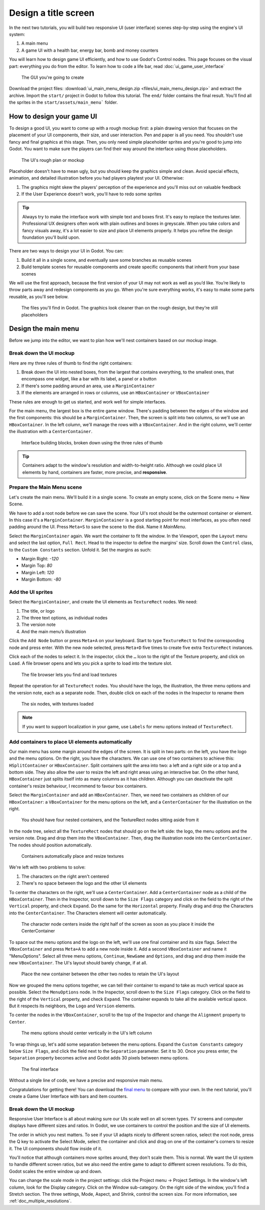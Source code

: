 .. _doc_ui_main_menu:

Design a title screen
=====================

In the next two tutorials, you will build two responsive UI (user interface)
scenes step-by-step using the engine's UI system:

1. A main menu
2. A game UI with a health bar, energy bar, bomb and money counters

You will learn how to design game UI efficiently, and how to use Godot's
Control nodes. This page focuses on the visual part: everything you do
from the editor. To learn how to code a life bar,
read :doc:`ui_game_user_interface`


.. figure:: img/ui_main_menu_design_final_result.png

   The GUI you're going to create

Download the project files: :download:`ui_main_menu_design.zip
<files/ui_main_menu_design.zip>` and extract the archive. Import the ``start/``
project in Godot to follow this tutorial. The ``end/`` folder contains the
final result. You'll find all the sprites in the ``start/assets/main_menu```
folder.

.. note:

    Read the :doc:`ui_introduction_to_the_ui_system` first to learn how Godot’s UI system works

How to design your game UI
--------------------------

To design a good UI, you want to come up with a rough mockup first: a
plain drawing version that focuses on the placement of your UI
components, their size, and user interaction. Pen and paper is all you
need. You shouldn't use fancy and final graphics at this stage. Then,
you only need simple placeholder sprites and you're good to jump into
Godot. You want to make sure the players can find their way around the
interface using those placeholders.

.. figure:: img/ui_design_rough.png

   The UI's rough plan or mockup

Placeholder doesn't have to mean ugly, but you should keep the graphics
simple and clean. Avoid special effects, animation, and detailed
illustration before you had players playtest your UI. Otherwise:

1. The graphics might skew the players' perception of the experience and
   you'll miss out on valuable feedback
2. If the User Experience doesn't work, you'll have to redo some sprites

.. tip::

    Always try to make the interface work with simple text and
    boxes first. It's easy to replace the textures later. Professional UX
    designers often work with plain outlines and boxes in greyscale. When
    you take colors and fancy visuals away, it's a lot easier to size and
    place UI elements properly. It helps you refine the design foundation
    you'll build upon.

There are two ways to design your UI in Godot. You can:

1. Build it all in a single scene, and eventually save some branches as
   reusable scenes
2. Build template scenes for reusable components and create specific
   components that inherit from your base scenes

We will use the first approach, because the first version of your UI may
not work as well as you’d like. You’re likely to throw parts away and
redesign components as you go. When you're sure everything works, it's
easy to make some parts reusable, as you'll see below.

.. figure:: img/ui_main_menu_placeholder_assets.png

   The files you'll find in Godot. The graphics look cleaner than on the
   rough design, but they're still placeholders

Design the main menu
--------------------

Before we jump into the editor, we want to plan how we'll nest
containers based on our mockup image.

Break down the UI mockup
~~~~~~~~~~~~~~~~~~~~~~~~

Here are my three rules of thumb to find the right containers:

1. Break down the UI into nested boxes, from the largest that contains
   everything, to the smallest ones, that encompass one widget, like a
   bar with its label, a panel or a button
2. If there's some padding around an area, use a ``MarginContainer``
3. If the elements are arranged in rows or columns, use an
   ``HBoxContainer`` or ``VBoxContainer``

These rules are enough to get us started, and work well for simple
interfaces.

For the main menu, the largest box is the entire game window. There's
padding between the edges of the window and the first components: this
should be a ``MarginContainer``. Then, the screen is split into two
columns, so we'll use an ``HBoxContainer``. In the left column, we'll
manage the rows with a ``VBoxContainer``. And in the right column, we'll
center the illustration with a ``CenterContainer``.

.. figure:: img/ui_mockup_break_down.png

   Interface building blocks, broken down using the three rules of thumb

.. tip::

    Containers adapt to the window's resolution and width-to-height
    ratio. Although we could place UI elements by hand, containers are
    faster, more precise, and **responsive**.

Prepare the Main Menu scene
~~~~~~~~~~~~~~~~~~~~~~~~~~~

Let's create the main menu. We'll build it in a single scene. To create
an empty scene, click on the Scene menu -> New Scene.

We have to add a root node before we can save the scene. Your UI's root
should be the outermost container or element. In this case it's a
``MarginContainer``. ``MarginContainer`` is a good starting point for
most interfaces, as you often need padding around the UI. Press
``Meta+S`` to save the scene to the disk. Name it *MainMenu*.

Select the ``MarginContainer`` again. We want the container to fit the 
window. In the Viewport, open the ``Layout`` menu and select the last 
option, ``Full Rect``. Head to the inspector to define the margins' size.
Scroll down the ``Control`` class, to the ``Custom Constants`` section. 
Unfold it. Set the margins as such:

-  Margin Right: *-120*
-  Margin Top: *80*
-  Margin Left: *120*
-  Margin Bottom: *-80*

Add the UI sprites
~~~~~~~~~~~~~~~~~~

Select the ``MarginContainer``, and create the UI elements as
``TextureRect`` nodes. We need:

1. The title, or logo
2. The three text options, as individual nodes
3. The version note
4. And the main menu’s illustration

Click the ``Add Node`` button or press ``Meta+A`` on your keyboard.
Start to type ``TextureRect`` to find the corresponding node and press
enter. With the new node selected, press ``Meta+D`` five times to
create five extra ``TextureRect`` instances.

Click each of the nodes to select it. In the inspector, click the ``…``
Icon to the right of the Texture property, and click on ``Load``. A file
browser opens and lets you pick a sprite to load into the texture slot.

.. figure:: img/ui_texturerect_load_texture.png

   The file browser lets you find and load textures

Repeat the operation for all ``TextureRect`` nodes. You should have the
logo, the illustration, the three menu options and the version note,
each as a separate node. Then, double click on each of the nodes in the
Inspector to rename them

.. figure:: img/ui_main_menu_6_texturerect_nodes.png

   The six nodes, with textures loaded

.. note::

    If you want to support localization in your game, use
    ``Labels`` for menu options instead of ``TextureRect``.

Add containers to place UI elements automatically
~~~~~~~~~~~~~~~~~~~~~~~~~~~~~~~~~~~~~~~~~~~~~~~~~

Our main menu has some margin around the edges of the screen. It is
split in two parts: on the left, you have the logo and the menu options.
On the right, you have the characters. We can use one of two containers
to achieve this: ``HSplitContainer`` or ``HBoxContainer``. Split
containers split the area into two: a left and a right side or a top and
a bottom side. They also allow the user to resize the left and right
areas using an interactive bar. On the other hand, ``HBoxContainer``
just splits itself into as many columns as it has children. Although you
can deactivate the split container's resize behaviour, I recommend to
favour box containers.

Select the ``MarginContainer`` and add an ``HBoxContainer``. Then, we
need two containers as children of our ``HBoxContainer``: a
``VBoxContainer`` for the menu options on the left, and a
``CenterContainer`` for the illustration on the right.

.. figure:: img/ui_main_menu_containers_step_1.png

   You should have four nested containers, and the TextureRect nodes
   sitting aside from it

In the node tree, select all the ``TextureRect`` nodes that should go on
the left side: the logo, the menu options and the version note. Drag and
drop them into the ``VBoxContainer``. Then, drag the illustration node
into the ``CenterContainer``. The nodes should position automatically.

.. figure:: img/ui_main_menu_containers_step_2.png

   Containers automatically place and resize textures

We're left with two problems to solve:

1. The characters on the right aren't centered
2. There's no space between the logo and the other UI elements

To center the characters on the right, we'll use a ``CenterContainer``.  Add a
``CenterContainer`` node as a child of the ``HBoxContainer``. Then in the
Inspector, scroll down to the ``Size Flags`` category and click on the field to
the right of the ``Vertical`` property, and check ``Expand``. Do the same for
the ``Horizontal`` property. Finally drag and drop the Characters into the
``CenterContainer``. The Characters element will center automatically.

.. figure:: img/ui_main_menu_containers_step_3.png

   The character node centers inside the right half of the screen as
   soon as you place it inside the CenterContainer

To space out the menu options and the logo on the left, we'll use one
final container and its size flags. Select the ``VBoxContainer`` and
press ``Meta+A`` to add a new node inside it. Add a second
``VBoxContainer`` and name it "MenuOptions". Select all three menu
options, ``Continue``, ``NewGame`` and ``Options``, and drag and drop
them inside the new ``VBoxContainer``. The UI's layout should barely
change, if at all.

.. figure:: img/ui_main_menu_containers_step_4.png

   Place the new container between the other two nodes to retain the
   UI's layout

Now we grouped the menu options together, we can tell their container to
expand to take as much vertical space as possible. Select the
``MenuOptions`` node. In the Inspector, scroll down to the
``Size Flags`` category. Click on the field to the right of the
``Vertical`` property, and check ``Expand``. The container expands to
take all the available vertical space. But it respects its neighbors,
the ``Logo`` and ``Version`` elements.

To center the nodes in the ``VBoxContainer``, scroll to the top of the
Inspector and change the ``Alignment`` property to ``Center``.

.. figure:: img/ui_main_menu_containers_step_5.png

   The menu options should center vertically in the UI's left column

To wrap things up, let's add some separation between the menu options.
Expand the ``Custom Constants`` category below ``Size Flags``, and click
the field next to the ``Separation`` parameter. Set it to 30. Once you
press enter, the ``Separation`` property becomes active and Godot adds
30 pixels between menu options.

.. figure:: img/ui_main_menu_design_final_result.png

   The final interface

Without a single line of code, we have a precise and responsive main
menu.

Congratulations for getting there! You can download the `final
menu <#>`__ to compare with your own. In the next tutorial, you'll
create a Game User Interface with bars and item counters.

Break down the UI mockup
~~~~~~~~~~~~~~~~~~~~~~~~

Responsive User Interface is all about making sure our UIs scale well on
all screen types. TV screens and computer displays have different sizes
and ratios. In Godot, we use containers to control the position and the
size of UI elements.

The order in which you nest matters. To see if your
UI adapts nicely to different screen ratios, select the root node, press
the Q key to activate the Select Mode, select the container and click
and drag on one of the container's corners to resize it. The UI
components should flow inside of it.

You'll notice that although
containers move sprites around, they don't scale them. This is normal.
We want the UI system to handle different screen ratios, but we also
need the entire game to adapt to different screen resolutions. To do
this, Godot scales the entire window up and down.

You can change the scale mode in the project settings: click the Project menu -> Project
Settings. In the window's left column, look for the Display category.
Click on the Window sub-category. On the right side of the window,
you'll find a Stretch section. The three settings, Mode, Aspect, and
Shrink, control the screen size. For more information, see :ref:`doc_multiple_resolutions`.
